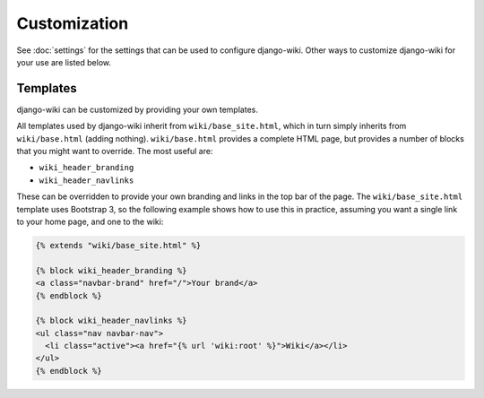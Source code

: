 Customization
=============

See :doc:`settings` for the settings that can be used to configure
django-wiki. Other ways to customize django-wiki for your use are listed below.

Templates
---------

django-wiki can be customized by providing your own templates.

All templates used by django-wiki inherit from ``wiki/base_site.html``, which in
turn simply inherits from ``wiki/base.html`` (adding
nothing). ``wiki/base.html`` provides a complete HTML page, but provides a
number of blocks that you might want to override. The most useful are:

* ``wiki_header_branding``
* ``wiki_header_navlinks``

These can be overridden to provide your own branding and links in the top bar of
the page. The ``wiki/base_site.html`` template uses Bootstrap 3, so the
following example shows how to use this in practice, assuming you want a single
link to your home page, and one to the wiki:

.. code-block:: html+django

   {% extends "wiki/base_site.html" %}

   {% block wiki_header_branding %}
   <a class="navbar-brand" href="/">Your brand</a>
   {% endblock %}

   {% block wiki_header_navlinks %}
   <ul class="nav navbar-nav">
     <li class="active"><a href="{% url 'wiki:root' %}">Wiki</a></li>
   </ul>
   {% endblock %}


